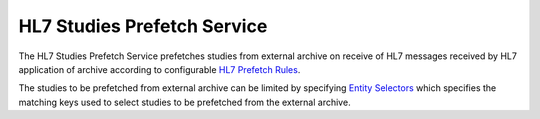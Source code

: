 HL7 Studies Prefetch Service
============================

The HL7 Studies Prefetch Service prefetches studies from external archive on receive of HL7 messages received by HL7
application of archive according to configurable `HL7 Prefetch Rules <https://dcm4chee-arc-cs.readthedocs.io/en/latest/networking/config/hl7PrefetchRule.html>`_.

The studies to be prefetched from external archive can be limited by specifying `Entity Selectors <https://dcm4chee-arc-cs.readthedocs.io/en/latest/networking/config/hl7PrefetchRule.html#dcmentityselector>`_
which specifies the matching keys used to select studies to be prefetched from the external archive.